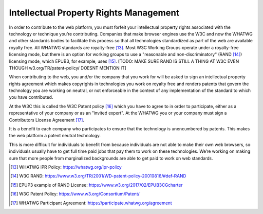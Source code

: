 Intellectual Property Rights Management
---------------------------------------

In order to contribute to the web platform, you must forfeit your intellectual property rights associated with the technology or technique you’re contributing.
Companies that make browser engines use the W3C and now the WHATWG and other standards bodies to facilitate this process so that all technologies standardized as part of the web are available royalty free.
All WHATWG standards are royalty-free [13]_.
Most W3C Working Groups operate under a royalty-free licensing mode, but there is an option for working groups to use a "reasonable and non-discriminatory" (RAND [14]_) licensing mode, which EPUB3, for example, uses [15]_. [TODO: MAKE SURE RAND IS STILL A THING AT W3C EVEN THOUGH w3.org/TR/patent-policy/ DOESNT MENTION IT]

When contributing to the web, you and/or the company that you work for will be asked to sign an intellectual property rights agreement which makes copyrights in technologies you work on royalty free and renders patents that govern the technology you are working on neutral, or not enforceable in the context of any implementation of the standard to which you have contributed.

At the W3C this is called the W3C Patent policy [16]_ which you have to agree to in order to participate, either as a representative of your company or as an "invited expert".
At the WHATWG you or your company must sign a Contributors License Agreement [17]_.

It is a benefit to each company who participates to ensure that the technology is unencumbered by patents.
This makes the web platform a patent neutral technology.

This is more difficult for individuals to benefit from because individuals are not able to make their own web browsers, so individuals usually have to get full time paid jobs that pay them to work on these technologies.
We’re working on making sure that more people from marginalized backgrounds are able to get paid to work on web standards.

.. [13]
   WHATWG IPR Policy: https://whatwg.org/ipr-policy

.. [14]
   W3C RAND: https://www.w3.org/TR/2001/WD-patent-policy-20010816/#def-RAND

.. [15]
   EPUP3 example of RAND License: https://www.w3.org/2017/02/EPUB3CGcharter

.. [16]
   W3C Patent Policy: https://www.w3.org/Consortium/Patent/

.. [17]
   WHATWG Participant Agreement: https://participate.whatwg.org/agreement
